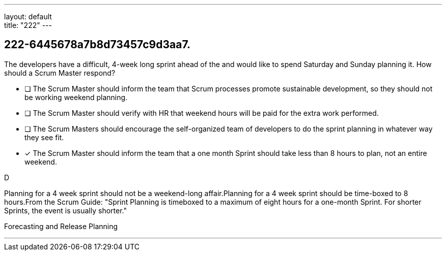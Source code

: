 ---
layout: default + 
title: "222"
---


[#question]
== 222-6445678a7b8d73457c9d3aa7.

****

[#query]
--
The developers have a difficult, 4-week long sprint ahead of the and would like to spend Saturday and Sunday planning it. How should a Scrum Master respond?
--

[#list]
--
* [ ] The Scrum Master should inform the team that Scrum processes promote sustainable development, so they should not be working weekend planning.
* [ ] The Scrum Master should verify with HR that weekend hours will be paid for the extra work performed.
* [ ] The Scrum Masters should encourage the self-organized team of developers to do the sprint planning in whatever way they see fit.
* [*] The Scrum Master should inform the team that a one month Sprint should take less than 8 hours to plan, not an entire weekend.

--
****

[#answer]
D

[#explanation]
--
Planning for a 4 week sprint should not be a weekend-long affair.Planning for a 4 week sprint should be time-boxed to 8 hours.From the Scrum Guide: "Sprint Planning is timeboxed to a maximum of eight hours for a one-month Sprint. For shorter Sprints, the event is usually shorter."
--

[#ka]
Forecasting and Release Planning

'''

